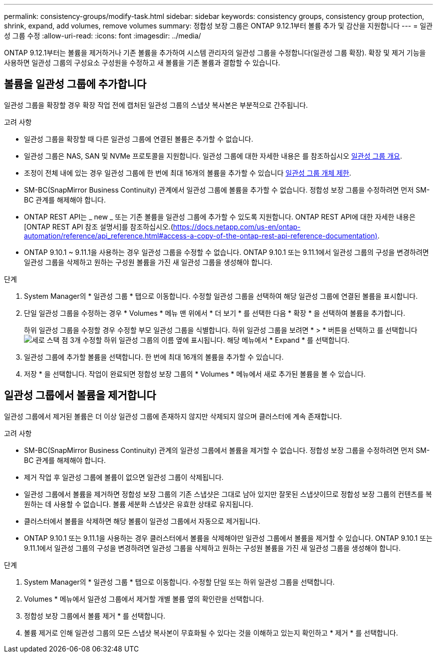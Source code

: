 ---
permalink: consistency-groups/modify-task.html 
sidebar: sidebar 
keywords: consistency groups, consistency group protection, shrink, expand, add volumes, remove volumes 
summary: 정합성 보장 그룹은 ONTAP 9.12.1부터 볼륨 추가 및 감산을 지원합니다 
---
= 일관성 그룹 수정
:allow-uri-read: 
:icons: font
:imagesdir: ../media/


[role="lead"]
ONTAP 9.12.1부터는 볼륨을 제거하거나 기존 볼륨을 추가하여 시스템 관리자의 일관성 그룹을 수정합니다(일관성 그룹 확장). 확장 및 제거 기능을 사용하면 일관성 그룹의 구성요소 구성원을 수정하고 새 볼륨을 기존 볼륨과 결합할 수 있습니다.



== 볼륨을 일관성 그룹에 추가합니다

일관성 그룹을 확장할 경우 확장 작업 전에 캡처된 일관성 그룹의 스냅샷 복사본은 부분적으로 간주됩니다.

.고려 사항
* 일관성 그룹을 확장할 때 다른 일관성 그룹에 연결된 볼륨은 추가할 수 없습니다.
* 일관성 그룹은 NAS, SAN 및 NVMe 프로토콜을 지원합니다. 일관성 그룹에 대한 자세한 내용은 를 참조하십시오 xref:index.html[일관성 그룹 개요].
* 조정이 전체 내에 있는 경우 일관성 그룹에 한 번에 최대 16개의 볼륨을 추가할 수 있습니다 xref:index.html#consistency-group-object-limits[일관성 그룹 개체 제한].
* SM-BC(SnapMirror Business Continuity) 관계에서 일관성 그룹에 볼륨을 추가할 수 없습니다. 정합성 보장 그룹을 수정하려면 먼저 SM-BC 관계를 해제해야 합니다.
* ONTAP REST API는 _ new _ 또는 기존 볼륨을 일관성 그룹에 추가할 수 있도록 지원합니다. ONTAP REST API에 대한 자세한 내용은 [ONTAP REST API 참조 설명서]를 참조하십시오.(https://docs.netapp.com/us-en/ontap-automation/reference/api_reference.html#access-a-copy-of-the-ontap-rest-api-reference-documentation)[].
* ONTAP 9.10.1 ~ 9.11.1을 사용하는 경우 일관성 그룹을 수정할 수 없습니다. ONTAP 9.10.1 또는 9.11.1에서 일관성 그룹의 구성을 변경하려면 일관성 그룹을 삭제하고 원하는 구성원 볼륨을 가진 새 일관성 그룹을 생성해야 합니다.


.단계
. System Manager의 * 일관성 그룹 * 탭으로 이동합니다. 수정할 일관성 그룹을 선택하여 해당 일관성 그룹에 연결된 볼륨을 표시합니다.
. 단일 일관성 그룹을 수정하는 경우 * Volumes * 메뉴 맨 위에서 * 더 보기 * 를 선택한 다음 * 확장 * 을 선택하여 볼륨을 추가합니다.
+
하위 일관성 그룹을 수정할 경우 수정할 부모 일관성 그룹을 식별합니다. 하위 일관성 그룹을 보려면 * > * 버튼을 선택하고 를 선택합니다 image:../media/icon_kabob.gif["세로 스택 점 3개"] 수정할 하위 일관성 그룹의 이름 옆에 표시됩니다. 해당 메뉴에서 * Expand * 를 선택합니다.

. 일관성 그룹에 추가할 볼륨을 선택합니다. 한 번에 최대 16개의 볼륨을 추가할 수 있습니다.
. 저장 * 을 선택합니다. 작업이 완료되면 정합성 보장 그룹의 * Volumes * 메뉴에서 새로 추가된 볼륨을 볼 수 있습니다.




== 일관성 그룹에서 볼륨을 제거합니다

일관성 그룹에서 제거된 볼륨은 더 이상 일관성 그룹에 존재하지 않지만 삭제되지 않으며 클러스터에 계속 존재합니다.

.고려 사항
* SM-BC(SnapMirror Business Continuity) 관계의 일관성 그룹에서 볼륨을 제거할 수 없습니다. 정합성 보장 그룹을 수정하려면 먼저 SM-BC 관계를 해제해야 합니다.
* 제거 작업 후 일관성 그룹에 볼륨이 없으면 일관성 그룹이 삭제됩니다.
* 일관성 그룹에서 볼륨을 제거하면 정합성 보장 그룹의 기존 스냅샷은 그대로 남아 있지만 잘못된 스냅샷이므로 정합성 보장 그룹의 컨텐츠를 복원하는 데 사용할 수 없습니다. 볼륨 세분화 스냅샷은 유효한 상태로 유지됩니다.
* 클러스터에서 볼륨을 삭제하면 해당 볼륨이 일관성 그룹에서 자동으로 제거됩니다.
* ONTAP 9.10.1 또는 9.11.1을 사용하는 경우 클러스터에서 볼륨을 삭제해야만 일관성 그룹에서 볼륨을 제거할 수 있습니다. ONTAP 9.10.1 또는 9.11.1에서 일관성 그룹의 구성을 변경하려면 일관성 그룹을 삭제하고 원하는 구성원 볼륨을 가진 새 일관성 그룹을 생성해야 합니다.


.단계
. System Manager의 * 일관성 그룹 * 탭으로 이동합니다. 수정할 단일 또는 하위 일관성 그룹을 선택합니다.
. Volumes * 메뉴에서 일관성 그룹에서 제거할 개별 볼륨 옆의 확인란을 선택합니다.
. 정합성 보장 그룹에서 볼륨 제거 * 를 선택합니다.
. 볼륨 제거로 인해 일관성 그룹의 모든 스냅샷 복사본이 무효화될 수 있다는 것을 이해하고 있는지 확인하고 * 제거 * 를 선택합니다.

